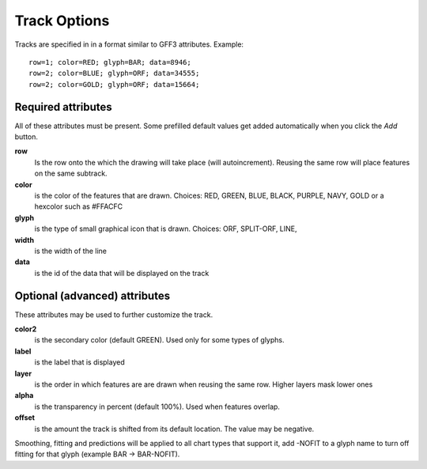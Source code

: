 Track Options
=============

Tracks are specified in in a format similar to GFF3 attributes. Example::

	row=1; color=RED; glyph=BAR; data=8946;
	row=2; color=BLUE; glyph=ORF; data=34555;
	row=2; color=GOLD; glyph=ORF; data=15664;

Required attributes
-------------------

All of these attributes must be present. 
Some prefilled default values get added automatically when you click the *Add* button.

**row**
	Is the row onto the which the drawing will take place (will autoincrement). 
	Reusing the same row will place features on the same subtrack.

**color** 
	is the color of the features that are drawn. Choices: RED, GREEN, BLUE, BLACK, 
	PURPLE, NAVY, GOLD or a hexcolor such as #FFACFC

**glyph** 
	is the type of small graphical icon that is drawn. Choices: ORF, SPLIT-ORF, LINE,

**width** 
	is the width of the line

**data** 
	is the id of the data that will be displayed on the track


Optional (advanced) attributes
------------------------------

These attributes may be used to further customize the track.

**color2** 
	is the secondary color (default GREEN). Used only for some types of glyphs.

**label**
	is the label that is displayed

**layer** 
	is the order in which features are are drawn when reusing the same row. 
	Higher layers mask lower ones

**alpha** 
	is the transparency in percent (default 100%). Used when features overlap.

**offset** 
	is the amount the track is shifted from its default location. 
	The value may be negative.

Smoothing, fitting and predictions will be applied to all chart types that support it, 
add -NOFIT to a glyph name to turn off fitting for that glyph (example BAR -> BAR-NOFIT).

	